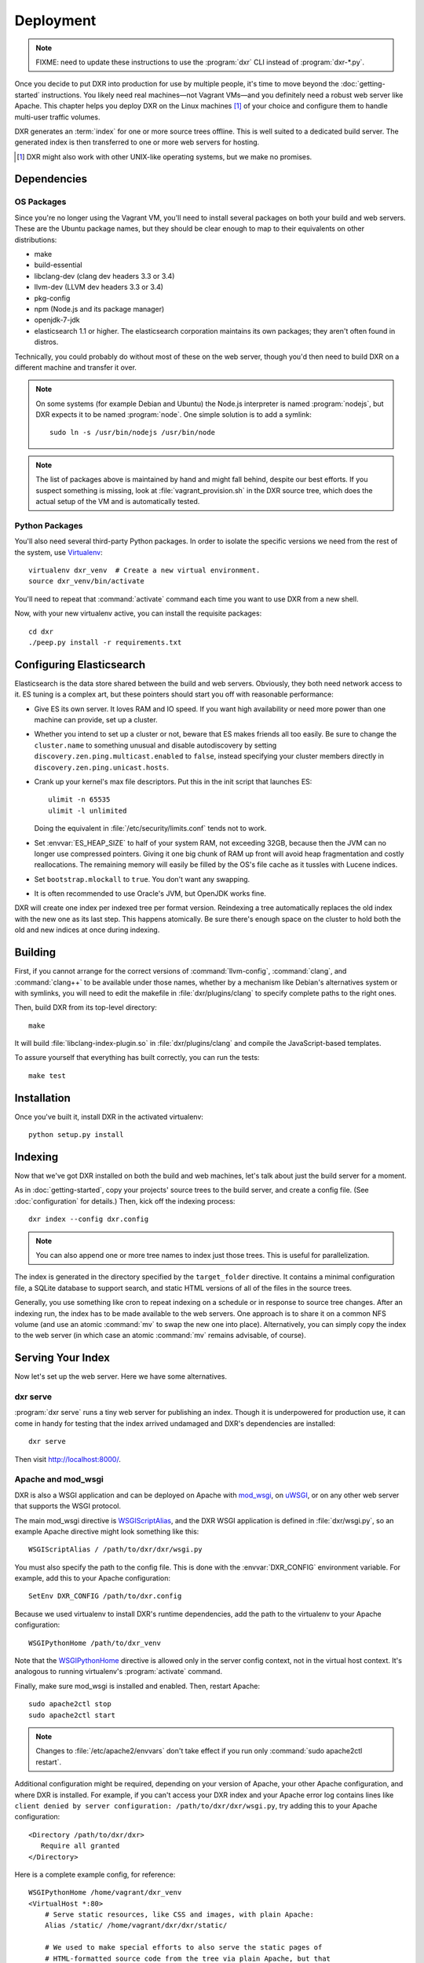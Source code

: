 ==========
Deployment
==========

.. note::

    FIXME: need to update these instructions to use the :program:`dxr` CLI
    instead of :program:`dxr-*.py`.

Once you decide to put DXR into production for use by multiple people, it's
time to move beyond the :doc:`getting-started` instructions. You likely need
real machines—not Vagrant VMs—and you definitely need a robust web server like
Apache. This chapter helps you deploy DXR on the Linux machines [#]_ of your
choice and configure them to handle multi-user traffic volumes.

DXR generates an :term:`index` for one or more source trees offline. This is
well suited to a dedicated build server. The generated index is then
transferred to one or more web servers for hosting.

.. [#] DXR might also work with other UNIX-like operating systems, but we make no promises.

Dependencies
============

OS Packages
-----------

Since you're no longer using the Vagrant VM, you'll need to install several
packages on both your build and web servers. These are the Ubuntu package
names, but they should be clear enough to map to their equivalents on other
distributions:

* make
* build-essential
* libclang-dev (clang dev headers 3.3 or 3.4)
* llvm-dev (LLVM dev headers 3.3 or 3.4)
* pkg-config
* npm (Node.js and its package manager)
* openjdk-7-jdk
* elasticsearch 1.1 or higher. The elasticsearch corporation maintains its own
  packages; they aren't often found in distros.

Technically, you could probably do without most of these on the web server,
though you'd then need to build DXR on a different machine and transfer it over.

.. note::

   On some systems (for example Debian and Ubuntu) the Node.js interpreter is
   named :program:`nodejs`, but DXR expects it to be named :program:`node`. One
   simple solution is to add a symlink::

      sudo ln -s /usr/bin/nodejs /usr/bin/node

.. note::

    The list of packages above is maintained by hand and might fall behind,
    despite our best efforts. If you suspect something is missing, look at
    :file:`vagrant_provision.sh` in the DXR source tree, which does the actual
    setup of the VM and is automatically tested.

Python Packages
---------------

You'll also need several third-party Python packages. In order to isolate the
specific versions we need from the rest of the system, use
Virtualenv_::

   virtualenv dxr_venv  # Create a new virtual environment.
   source dxr_venv/bin/activate

You'll need to repeat that :command:`activate` command each time you want to
use DXR from a new shell.

Now, with your new virtualenv active, you can install the requisite packages::

    cd dxr
    ./peep.py install -r requirements.txt


Configuring Elasticsearch
=========================

Elasticsearch is the data store shared between the build and web servers.
Obviously, they both need network access to it. ES tuning is a complex art,
but these pointers should start you off with reasonable performance:

* Give ES its own server. It loves RAM and IO speed. If you want high
  availability or need more power than one machine can provide, set up a
  cluster.
* Whether you intend to set up a cluster or not, beware that ES makes friends
  all too easily. Be sure to change the ``cluster.name`` to something unusual
  and disable autodiscovery by setting ``discovery.zen.ping.multicast.enabled``
  to ``false``, instead specifying your cluster members directly in
  ``discovery.zen.ping.unicast.hosts``.
* Crank up your kernel's max file descriptors. Put this in the init script that
  launches ES::

    ulimit -n 65535
    ulimit -l unlimited

  Doing the equivalent in :file:`/etc/security/limits.conf` tends not to work.

* Set :envvar:`ES_HEAP_SIZE` to half of your system RAM, not exceeding 32GB,
  because then the JVM can no longer use compressed pointers. Giving it one
  big chunk of RAM up front will avoid heap fragmentation and costly
  reallocations. The remaining memory will easily be filled by the OS's file
  cache as it tussles with Lucene indices.
* Set ``bootstrap.mlockall`` to ``true``. You don't want any swapping.
* It is often recommended to use Oracle's JVM, but OpenJDK works fine.

DXR will create one index per indexed tree per format version. Reindexing a
tree automatically replaces the old index with the new one as its last step.
This happens atomically. Be sure there's enough space on the cluster to hold
both the old and new indices at once during indexing.


Building
========

First, if you cannot arrange for the correct versions of :command:`llvm-config`,
:command:`clang`, and :command:`clang++` to be available under those names,
whether by a mechanism like Debian's alternatives system or with symlinks, you
will need to edit the makefile in :file:`dxr/plugins/clang` to specify complete
paths to the right ones.

Then, build DXR from its top-level directory::

    make

It will build :file:`libclang-index-plugin.so` in :file:`dxr/plugins/clang`
and compile the JavaScript-based templates.

To assure yourself that everything has built correctly, you can run the tests::

    make test


Installation
============

Once you've built it, install DXR in the activated virtualenv::

    python setup.py install


Indexing
========

Now that we've got DXR installed on both the build and web machines, let's talk
about just the build server for a moment.

As in :doc:`getting-started`, copy your projects' source trees to the build
server, and create a config file. (See :doc:`configuration` for details.) Then,
kick off the indexing process::

    dxr index --config dxr.config

.. note::

    You can also append one or more tree names to index just those trees. This
    is useful for parallelization.

The index is generated in the directory specified by the ``target_folder``
directive. It contains a minimal configuration file, a SQLite database to
support search, and static HTML versions of all of the files in the source
trees.

Generally, you use something like cron to repeat indexing on a schedule or in
response to source tree changes. After an indexing run, the index has to be
made available to the web servers. One approach is to share it on a common NFS
volume (and use an atomic :command:`mv` to swap the new one into place).
Alternatively, you can simply copy the index to the web server (in which case
an atomic :command:`mv` remains advisable, of course).


Serving Your Index
==================

Now let's set up the web server. Here we have some alternatives.

dxr serve
---------

:program:`dxr serve` runs a tiny web server for publishing an index. Though it
is underpowered for production use, it can come in handy for testing that the
index arrived undamaged and DXR's dependencies are installed::

    dxr serve

Then visit http://localhost:8000/.

Apache and mod_wsgi
-------------------

DXR is also a WSGI application and can be deployed on Apache with mod_wsgi_, on
uWSGI_, or on any other web server that supports the WSGI protocol.

The main mod_wsgi directive is WSGIScriptAlias_, and the DXR WSGI application
is defined in :file:`dxr/wsgi.py`, so an example Apache directive might look
something like this::

   WSGIScriptAlias / /path/to/dxr/dxr/wsgi.py

You must also specify the path to the config file. This is done with the
:envvar:`DXR_CONFIG` environment variable. For example, add this to your Apache
configuration::

   SetEnv DXR_CONFIG /path/to/dxr.config

Because we used virtualenv to install DXR's runtime dependencies, add the path
to the virtualenv to your Apache configuration::

   WSGIPythonHome /path/to/dxr_venv

Note that the WSGIPythonHome_ directive is allowed only in the server config
context, not in the virtual host context. It's analogous to running virtualenv's
:program:`activate` command.

Finally, make sure mod_wsgi is installed and enabled. Then, restart Apache::

    sudo apache2ctl stop
    sudo apache2ctl start


.. note::

    Changes to :file:`/etc/apache2/envvars` don't take effect if you run only
    :command:`sudo apache2ctl restart`.

Additional configuration might be required, depending on your version
of Apache, your other Apache configuration, and where DXR is
installed. For example, if you can't access your DXR index and your
Apache error log contains lines like ``client denied by server
configuration: /path/to/dxr/dxr/wsgi.py``, try adding this to your
Apache configuration::

   <Directory /path/to/dxr/dxr>
      Require all granted
   </Directory>

Here is a complete example config, for reference::

    WSGIPythonHome /home/vagrant/dxr_venv
    <VirtualHost *:80>
        # Serve static resources, like CSS and images, with plain Apache:
        Alias /static/ /home/vagrant/dxr/dxr/static/

        # We used to make special efforts to also serve the static pages of
        # HTML-formatted source code from the tree via plain Apache, but that
        # tangle of RewriteRules saved us only about 20ms per request. You can do
        # it if you're on a woefully underpowered machine, but I'm not maintaining
        # it.

        # Tell this instance of DXR where its config file is:
        SetEnv DXR_CONFIG /home/vagrant/dxr/tests/test_basic/dxr.config

        WSGIScriptAlias / /usr/local/lib/python2.7/site-packages/dxr/dxr.wsgi
    </VirtualHost>

uWSGI
-----

uWSGI_ is the new hotness and well worth considering. The first person to
deploy DXR under uWSGI should document it here.


Upgrading
=========

To update to a new version of DXR...

1. Update your DXR clone::

    git pull origin master

2. Delete your old virtual env::

    rm -rf /path/to/dxr_venv

3. Repeat these parts of the installation:

   a. `Python Packages`_
   b. `Building`_
   c. `Installation`_


.. _Virtualenv: https://virtualenv.pypa.io/en/latest/

.. _mod_wsgi: https://code.google.com/p/modwsgi/

.. _uWSGI: http://projects.unbit.it/uwsgi/

.. _WSGIScriptAlias: https://code.google.com/p/modwsgi/wiki/ConfigurationDirectives#WSGIScriptAlias

.. _Because of the ways: http://stackoverflow.com/a/7856120/916968

.. _WSGIPythonHome: https://code.google.com/p/modwsgi/wiki/ConfigurationDirectives#WSGIPythonHome
